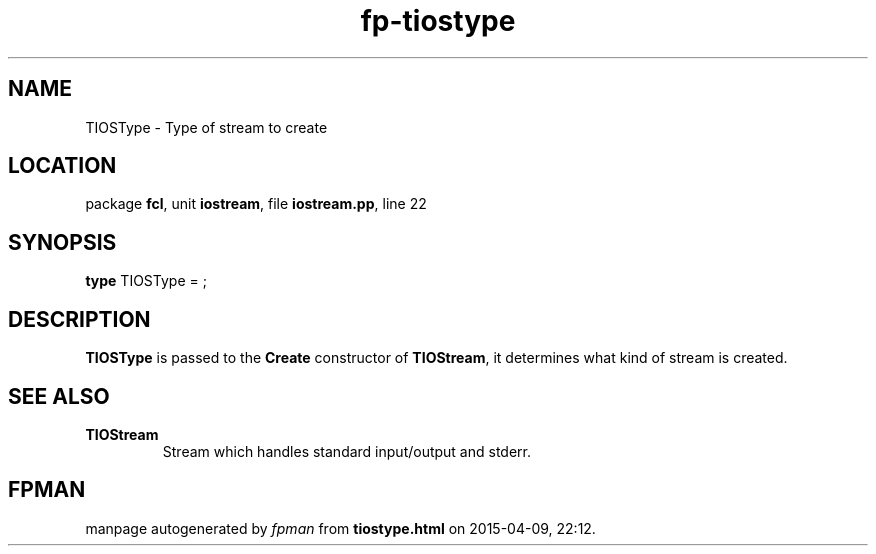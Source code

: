 .\" file autogenerated by fpman
.TH "fp-tiostype" 3 "2014-03-14" "fpman" "Free Pascal Programmer's Manual"
.SH NAME
TIOSType - Type of stream to create
.SH LOCATION
package \fBfcl\fR, unit \fBiostream\fR, file \fBiostream.pp\fR, line 22
.SH SYNOPSIS
\fBtype\fR TIOSType = ;
.SH DESCRIPTION
\fBTIOSType\fR is passed to the \fBCreate\fR constructor of \fBTIOStream\fR, it determines what kind of stream is created.


.SH SEE ALSO
.TP
.B TIOStream
Stream which handles standard input/output and stderr.

.SH FPMAN
manpage autogenerated by \fIfpman\fR from \fBtiostype.html\fR on 2015-04-09, 22:12.

